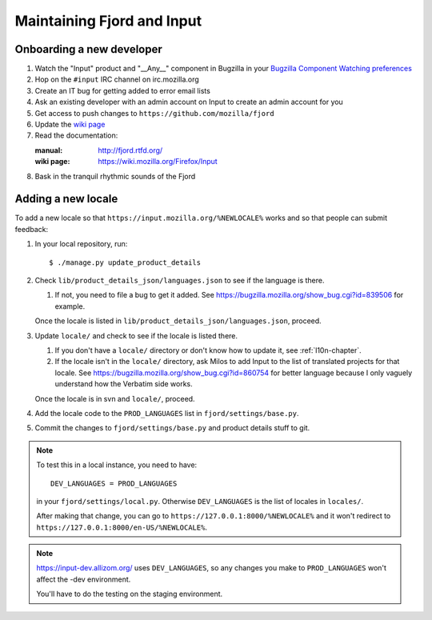 =============================
 Maintaining Fjord and Input
=============================

Onboarding a new developer
==========================

1. Watch the "Input" product and "__Any__" component in Bugzilla in your
   `Bugzilla Component Watching preferences
   <https://bugzilla.mozilla.org/userprefs.cgi?tab=component_watch>`_

2. Hop on the ``#input`` IRC channel on irc.mozilla.org

3. Create an IT bug for getting added to error email lists

4. Ask an existing developer with an admin account on Input to create an
   admin account for you

5. Get access to push changes to ``https://github.com/mozilla/fjord``

6. Update the `wiki page <https://wiki.mozilla.org/Firefox/Input>`_

7. Read the documentation:

   :manual: http://fjord.rtfd.org/
   :wiki page: https://wiki.mozilla.org/Firefox/Input

8. Bask in the tranquil rhythmic sounds of the Fjord


Adding a new locale
===================

To add a new locale so that ``https://input.mozilla.org/%NEWLOCALE%`` works
and so that people can submit feedback:

1. In your local repository, run::

       $ ./manage.py update_product_details

2. Check ``lib/product_details_json/languages.json`` to see if the language is
   there.

   1. If not, you need to file a bug to get it added. See
      https://bugzilla.mozilla.org/show_bug.cgi?id=839506 for example.

   Once the locale is listed in
   ``lib/product_details_json/languages.json``, proceed.

3. Update ``locale/`` and check to see if the locale is listed there.

   1. If you don't have a ``locale/`` directory or don't know how to update it,
      see :ref:`l10n-chapter`.
   2. If the locale isn't in the ``locale/`` directory, ask Milos to
      add Input to the list of translated projects for that
      locale. See https://bugzilla.mozilla.org/show_bug.cgi?id=860754
      for better language because I only vaguely understand how the
      Verbatim side works.

   Once the locale is in svn and ``locale/``, proceed.

4. Add the locale code to the ``PROD_LANGUAGES`` list in
   ``fjord/settings/base.py``.

5. Commit the changes to ``fjord/settings/base.py`` and product details stuff
   to git.


.. Note::

   To test this in a local instance, you need to have::

       DEV_LANGUAGES = PROD_LANGUAGES

   in your ``fjord/settings/local.py``. Otherwise ``DEV_LANGUAGES`` is
   the list of locales in ``locales/``.

   After making that change, you can go to
   ``https://127.0.0.1:8000/%NEWLOCALE%`` and it won't redirect to
   ``https://127.0.0.1:8000/en-US/%NEWLOCALE%``.


.. Note::

   https://input-dev.allizom.org/ uses ``DEV_LANGUAGES``, so any changes
   you make to ``PROD_LANGUAGES`` won't affect the -dev environment.

   You'll have to do the testing on the staging environment.
